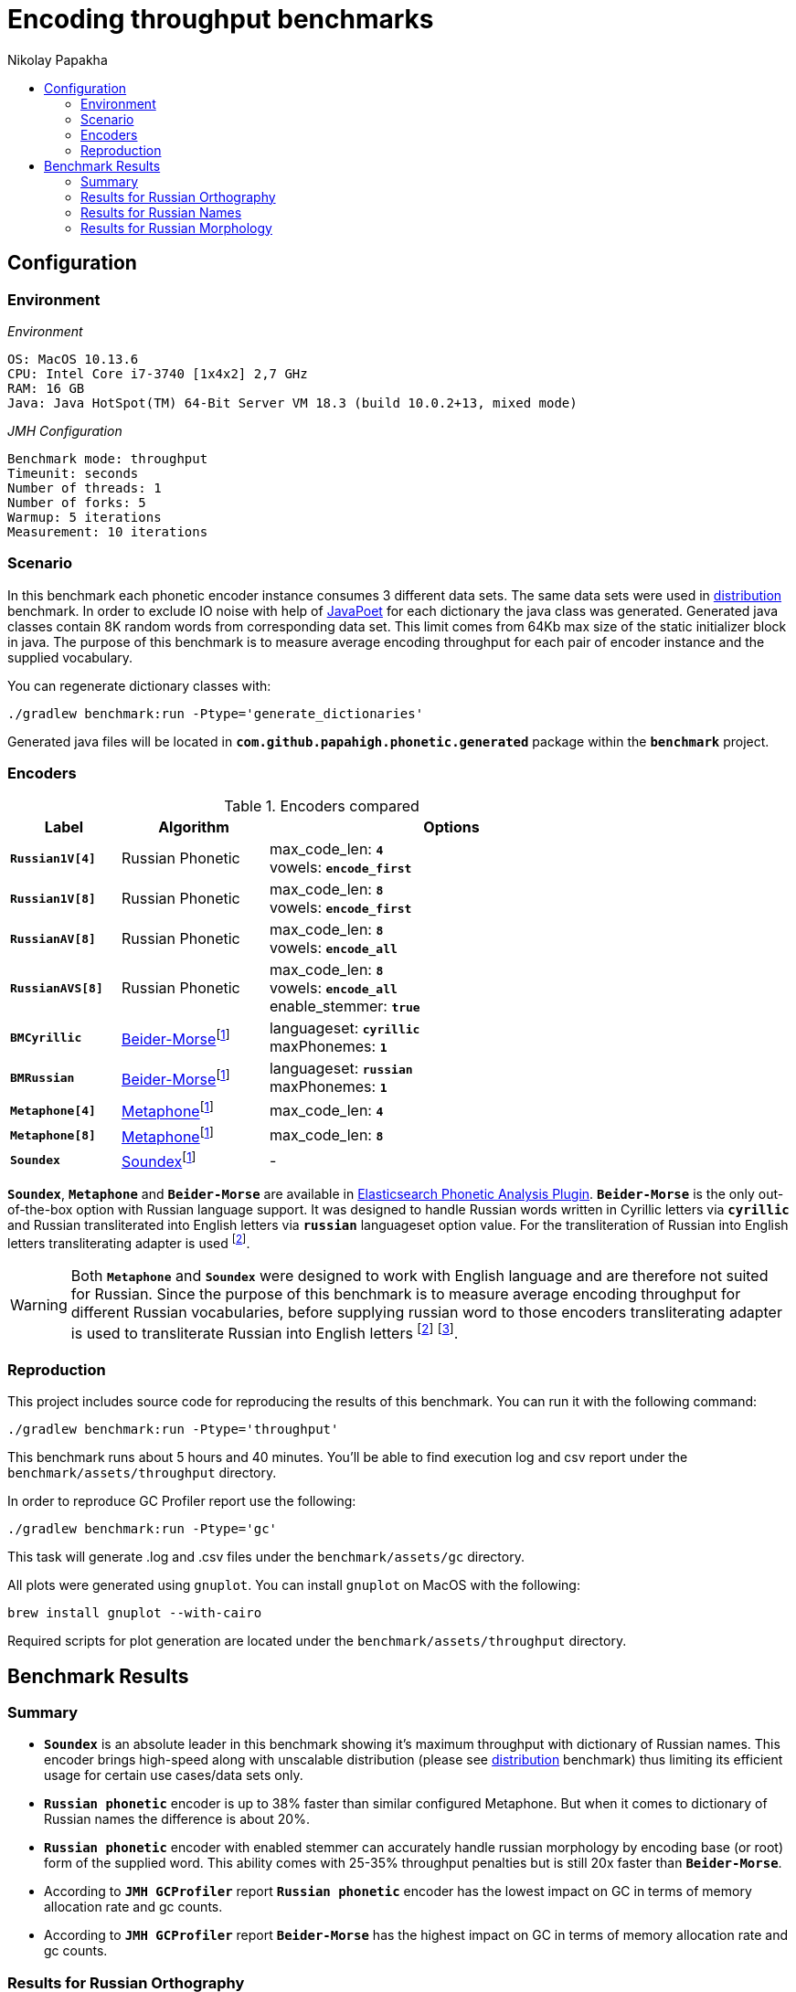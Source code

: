 =  Encoding throughput benchmarks
Nikolay Papakha
:toc:
:!toc-title:
:toclevels: 4
ifdef::env-github[]
:imagesdir:
 https://gist.githubusercontent.com/path/to/gist/revision/dir/with/all/images
:tip-caption: :bulb:
:note-caption: :information_source:
:important-caption: :heavy_exclamation_mark:
:caution-caption: :fire:
:warning-caption: :warning:
endif::[]
ifndef::env-github[]
:imagesdir: ./
endif::[]

:url-distribution-benchmark: https://github.com/papahigh/elasticsearch-russian-phonetics/blob/master/benchmark/distribution.asciidoc

== Configuration

=== Environment

[source,yaml]
._Environment_
----
OS: MacOS 10.13.6
CPU: Intel Core i7-3740 [1x4x2] 2,7 GHz
RAM: 16 GB
Java: Java HotSpot(TM) 64-Bit Server VM 18.3 (build 10.0.2+13, mixed mode)
----

[source,yaml]
._JMH Configuration_
----
Benchmark mode: throughput
Timeunit: seconds
Number of threads: 1
Number of forks: 5
Warmup: 5 iterations
Measurement: 10 iterations
----

=== Scenario
In this benchmark each phonetic encoder instance consumes 3 different data sets. The same data sets were used in {url-distribution-benchmark}[distribution] benchmark.
In order to exclude IO noise with help of link:https://github.com/square/javapoet[JavaPoet] for each dictionary the java class was generated.
Generated java classes contain 8K random words from corresponding data set. This limit comes from 64Kb max size of the static initializer block in java.
The purpose of this benchmark is to measure average encoding throughput for each pair of encoder instance and the supplied vocabulary.

You can regenerate dictionary classes with:

[source,intent=0]
----
./gradlew benchmark:run -Ptype='generate_dictionaries'
----

Generated java files will be located in `*com.github.papahigh.phonetic.generated*` package within the `*benchmark*` project.

=== Encoders

.Encoders compared
[width="80%",cols="3,4,10",options="header"]
|=========================================================
|Label |Algorithm |Options
|`*Russian1V[4]*` |Russian Phonetic
| max_code_len: `*4*` +
vowels: `*encode_first*`
|`*Russian1V[8]*` |Russian Phonetic
| max_code_len: `*8*` +
vowels: `*encode_first*`
|`*RussianAV[8]*` |Russian Phonetic
| max_code_len: `*8*` +
vowels: `*encode_all*`
|`*RussianAVS[8]*` |Russian Phonetic
| max_code_len: `*8*` +
vowels: `*encode_all*` +
enable_stemmer: `*true*`
|`*BMCyrillic*` |link:https://stevemorse.org/phonetics/bmpm.htm[Beider-Morse]footnoteref:[luceneImpl,Implementation provided by link:https://lucene.apache.org/[Apache Lucene] with commons-codec:1.0.]
| languageset: `*cyrillic*` +
maxPhonemes: `*1*`
|`*BMRussian*` |link:https://stevemorse.org/phonetics/bmpm.htm[Beider-Morse]footnoteref:[luceneImpl]
| languageset: `*russian*` +
maxPhonemes: `*1*`
|`*Metaphone[4]*` |link:https://en.wikipedia.org/wiki/Metaphone[Metaphone]footnoteref:[luceneImpl] | max_code_len: `*4*`
|`*Metaphone[8]*` |link:https://en.wikipedia.org/wiki/Metaphone[Metaphone]footnoteref:[luceneImpl] | max_code_len: `*8*`
|`*Soundex*` |link:https://en.wikipedia.org/wiki/Soundex[Soundex]footnoteref:[luceneImpl] | -
|=========================================================

`*Soundex*`, `*Metaphone*` and `*Beider-Morse*` are available in link:https://www.elastic.co/guide/en/elasticsearch/plugins/current/analysis-phonetic.html[Elasticsearch Phonetic Analysis Plugin].
`*Beider-Morse*` is the only out-of-the-box option with Russian language support.
It was designed to handle Russian words written in Cyrillic letters via `*cyrillic*` and Russian transliterated into English letters via `*russian*` languageset option value.
For the transliteration of Russian into English letters transliterating adapter is used footnoteref:[translitGost, Letters mappings used in transliterating adapter are based on link:http://gostrf.com/normadata/1/4294816/4294816248.pdf[GOST 7.79-2000 System of standards on information, librarianship and publishing. Rules of transliteration of Cyrillic script by Latin alphabet].].

[WARNING]
====

Both `*Metaphone*` and `*Soundex*` were designed to work with English language and are therefore not suited for Russian.
Since the purpose of this benchmark is to measure average encoding throughput for different Russian vocabularies,
before supplying russian word to those encoders transliterating adapter is used
to transliterate Russian into English letters footnoteref:[translitGost]
footnote:[According to google search results (link:https://htmlweb.ru/php/example/soundex.php[link1],
link:https://phpclub.ru/talk/threads/%D0%A0%D1%83%D1%81%D1%81%D0%BA%D0%B8%D0%B9-metaphone-%D0%B8-soundex.53056/[link2],
link:https://habr.com/post/28752/[link3],
link:https://habr.com/post/115394/[link4],
link:http://forum.aeroion.ru/topic443.html[link5],
link:https://infostart.ru/public/442217/[link6] etc.)
looks like it is a common practice to use either Metaphone or Soundex to encode transliterated Russian words and
this is the only reason why both of them were included in this benchmark.].
====

=== Reproduction

This project includes source code for reproducing the results of this benchmark. You can run it with the following command:

[source,intent=0]
----
./gradlew benchmark:run -Ptype='throughput'
----

This benchmark runs about 5 hours and 40 minutes. You'll be able to find execution log and csv report under the `benchmark/assets/throughput` directory.

In order to reproduce GC Profiler report use the following:

[source,intent=0]
----
./gradlew benchmark:run -Ptype='gc'
----

This task will generate .log and .csv files under the `benchmark/assets/gc` directory.

All plots were generated using `gnuplot`. You can install `gnuplot` on MacOS with the following:

[source,intent=0]
----
brew install gnuplot --with-cairo
----

Required scripts for plot generation are located under the `benchmark/assets/throughput` directory.

== Benchmark Results

=== Summary

* `*Soundex*` is an absolute leader in this benchmark showing it's maximum throughput with dictionary of Russian names.
This encoder brings high-speed along with unscalable distribution (please see {url-distribution-benchmark}[distribution] benchmark)
thus limiting its efficient usage for certain use cases/data sets only.
* `*Russian phonetic*` encoder is up to 38% faster than similar configured Metaphone. But when it comes to dictionary of Russian names  the difference is about 20%.
* `*Russian phonetic*` encoder with enabled stemmer can accurately handle russian morphology by encoding base (or root) form of the supplied word.
  This ability comes with 25-35% throughput penalties but is still 20x faster than `*Beider-Morse*`.
* According to `*JMH GCProfiler*` report `*Russian phonetic*` encoder has the lowest impact on GC in terms of memory allocation rate and gc counts.
* According to `*JMH GCProfiler*` report `*Beider-Morse*` has the highest impact on GC in terms of memory allocation rate and gc counts.

=== Results for Russian Orthography

image::assets/throughput/avg_orthographic.png[]
image::assets/throughput/it_orthographic.png[]

{empty} +
[cols="3,2,2,2,2",options="header"]
.Encoding throughput for Russian Orthography
|=========================================================
|Encoder |Average throughput |min |max |stdev
|Russian1V[4] |2647597.829 ±(99.9%) 35722.091 ops/sec|2569171.493 |2776187.714 |72160.391
|Russian1V[8] |2113365.341 ±(99.9%) 12859.272 ops/sec|2075562.782 |2154071.730 |25976.366
|RussianAV[8] |2105996.555 ±(99.9%) 25157.316 ops/sec|2040640.985 |2210083.123 |50819.022
|RussianAVS[8] |1254446.127 ±(99.9%) 15728.850 ops/sec|1188483.652 |1290024.829 |31773.056
|BMCyrillic |57682.691 ±(99.9%) 261.885 ops/sec|56983.187 |58873.057 |529.021
|BMRussian |57429.524 ±(99.9%) 268.025 ops/sec|56340.758 |58466.245 |541.423
|Metaphone[4] |1966023.220 ±(99.9%) 11856.926 ops/sec|1913753.886 |2001922.957 |23951.577
|Metaphone[8] |1603718.461 ±(99.9%) 5770.893 ops/sec|1586921.841 |1631197.046 |11657.490
|Soundex |3272171.900 ±(99.9%) 38202.411 ops/sec|3155325.026 |3398455.535 |77170.761
|=========================================================

[cols="1,4,4,2,3",options="header"]
.JMH GC Profiler report for Russian Orthography
|=========================================================
|Encoder |allocation rate, mb/sec |allocation rate norm., b/op |gc count, sum |gc time, sum
|Russian1V[4] |486.376 ±2.963 |280.766 ±0.004 |337 ±0.001|232 ±0.001 ms
|Russian1V[8] |431.104 ±2.410 |294.107 ±0.005 |299 ±0.001|205 ±0.001 ms
|RussianAV[8] |427.313 ±2.555 |296.701 ±0.004 |297 ±0.001|204 ±0.001 ms
|RussianAVS[8] |279.835 ±1.349 |301.254 ±0.003 |193 ±0.001|133 ±0.001 ms
|BMCyrillic |1023.707 ±3.969 |19947.886 ±12.078 |590 ±0.001|431 ±0.001 ms
|BMRussian |971.290 ±7.554 |19635.237 ±9.050 |559 ±0.001|410 ±0.001 ms
|Metaphone[4] |751.933 ±5.057 |553.443 ±0.021 |359 ±0.001|271 ±0.001 ms
|Metaphone[8] |676.291 ±4.429 |585.678 ±0.039 |322 ±0.001|244 ±0.001 ms
|Soundex |710.788 ±3.802|359.192 ±0.013|408 ±0.001|289 ±0.001 ms
|=========================================================

=== Results for Russian Names

image::assets/throughput/avg_surnames.png[]
image::assets/throughput/it_surnames.png[]

{empty} +
[cols="3,2,2,2,2",options="header"]
.Encoding throughput for Russian Names, ops/sec
|=========================================================
|Encoder |avg |min |max |stdev
|Russian1V[4] |2506527.072 ±(99.9%) 33156.085 ops/sec|2415171.630 |2626312.273 |66976.932
|Russian1V[8] |2265693.814 ±(99.9%) 29037.597 ops/sec|2180173.222 |2380002.854 |58657.383
|RussianAV[8] |2074308.638 ±(99.9%) 13564.626 ops/sec|2017562.128 |2113795.419 |27401.21
|RussianAVS[8] |1295961.626 ±(99.9%) 5872.540 ops/sec|1272355.402 |1318092.902 |11862.822
|BMCyrillic |65551.880 ±(99.9%) 323.160 ops/sec|64323.799 |66662.741 |652.799
|BMRussian |66960.854 ±(99.9%) 904.904 ops/sec|63460.861 |69617.282 |1827.950
|Metaphone[4] |2093931.887 ±(99.9%) 5637.361 ops/sec|2070130.200 |2115582.141 |11387.748
|Metaphone[8] |1851280.670 ±(99.9%) 3955.964 ops/sec|1831141.255 |1868500.157 |7991.243
|Soundex |3818189.464 ±(99.9%) 23099.066 ops/sec|3741253.286 |3914885.467 |46661.255
|=========================================================

[cols="1,4,4,2,3",options="header"]
.JMH GC Profiler report for Russian Names
|=========================================================
|Encoder |allocation rate, mb/sec |allocation rate norm., b/op |gc count, sum |gc time, sum
|Russian1V[4] |543.331 ±3.811|334.474 ±0.003|312 ±0.001|226 ±0.001 ms
|Russian1V[8] |542.050 ±4.047|346.829 ±0.005|312 ±0.001|224 ±0.001 ms
|RussianAV[8] |481.711 ±3.263|350.241 ±0.004|334 ±0.001|234 ±0.001 ms
|RussianAVS[8] |282.863 ±2.565|297.858 ±0.003|196 ±0.001|137 ±0.001 ms
|BMCyrillic |1015.914 ±9.498|17386.565 ±8.017|584 ±0.001|428 ±0.001 ms
|BMRussian |976.675 ±7.145|15966.931 ±4.679|562 ±0.001|410 ±0.001 ms
|Metaphone[4] |692.634 ±5.657 |486.683 ±0.022 |331 ±0.001|249 ±0.001 ms
|Metaphone[8] |630.032 ±5.051 |494.440 ±0.045 |363 ±0.001|264 ±0.001 ms
|Soundex |697.296 ±3.522|329.514 ±0.016|402 ±0.001|289 ±0.001 ms
|=========================================================

=== Results for Russian Morphology

image::assets/throughput/avg_morphology.png[]
image::assets/throughput/it_morphology.png[]

{empty} +
[cols="3,2,2,2,2",options="header"]
.Encoding throughput for Russian Morphology, ops/sec
|=========================================================
|Encoder |avg |min |max |stdev
|Russian1V[4] |2641798.967 ±(99.9%) 27871.170 ops/sec|2546073.703 |2742791.925 |56301.142
|Russian1V[8] |1968202.750 ±(99.9%) 13858.195 ops/sec|1925210.531 |2012509.20 |27994.240
|RussianAV[8] |2036536.580 ±(99.9%) 23576.497 ops/sec|1964656.022 |2110237.004 |47625.690
|RussianAVS[8] |1229398.603 ±(99.9%) 5629.689 ops/sec|1211414.927 |1251038.820 |11372.251
|BMCyrillic |49369.203 ±(99.9%) 150.457 ops/sec|48850.929 |50208.493 |303.931
|BMRussian |48270.272 ±(99.9%) 663.936 ops/sec|45684.455 |50175.399 |1341.184
|Metaphone[4] |1905785.656 ±(99.9%) 7769.880 ops/sec|1874290.331|1936325.547 |15695.542
|Metaphone[8] |1469021.395 ±(99.9%) 6090.840 ops/sec|1441586.242|1486699.826 |12303.798
|Soundex |3198355.373 ±(99.9%) 17147.281 ops/sec|3123747.991 |3262432.307 |34638.357
|=========================================================

[cols="1,4,4,2,3",options="header"]
.JMH GC Profiler report for Russian Morphology
|=========================================================
|Encoder |allocation rate, mb/sec |allocation rate norm., b/op |gc count, sum |gc time, sum
|Russian1V[4] |497.960 ±4.202 |282.257 ±0.002 |345 ±0.001|239 ±0.001 ms
|Russian1V[8] |401.271 ±2.651 |296.762 ±0.003 |278 ±0.001|194 ±0.001 ms
|RussianAV[8] |427.909 ±3.330 |298.306 ±0.003 |296 ±0.001|205 ±0.001 ms
|RussianAVS[8] |289.160 ±4.291 |304.492 ±0.004 |200 ±0.001|139 ±0.001 ms
|BMCyrillic |1041.929 ±7.655 |23658.016 ±7.346 |600 ±0.001|437 ±0.001 ms
|BMRussian |961.277 ±4.851 |23242.677 ±16.379 |553 ±0.001|403 ±0.001 ms
|Metaphone[4] |733.528 ±3.678 |554.367 ±0.026 |350 ±0.001|261 ±0.001 ms
|Metaphone[8] |608.637 ±4.422 |587.620 ±0.032 |350 ±0.001|248 ±0.001 ms
|Soundex |735.598 ±5.799|383.995 ±0.008|351 ±0.001|266 ±0.001 ms
|=========================================================
